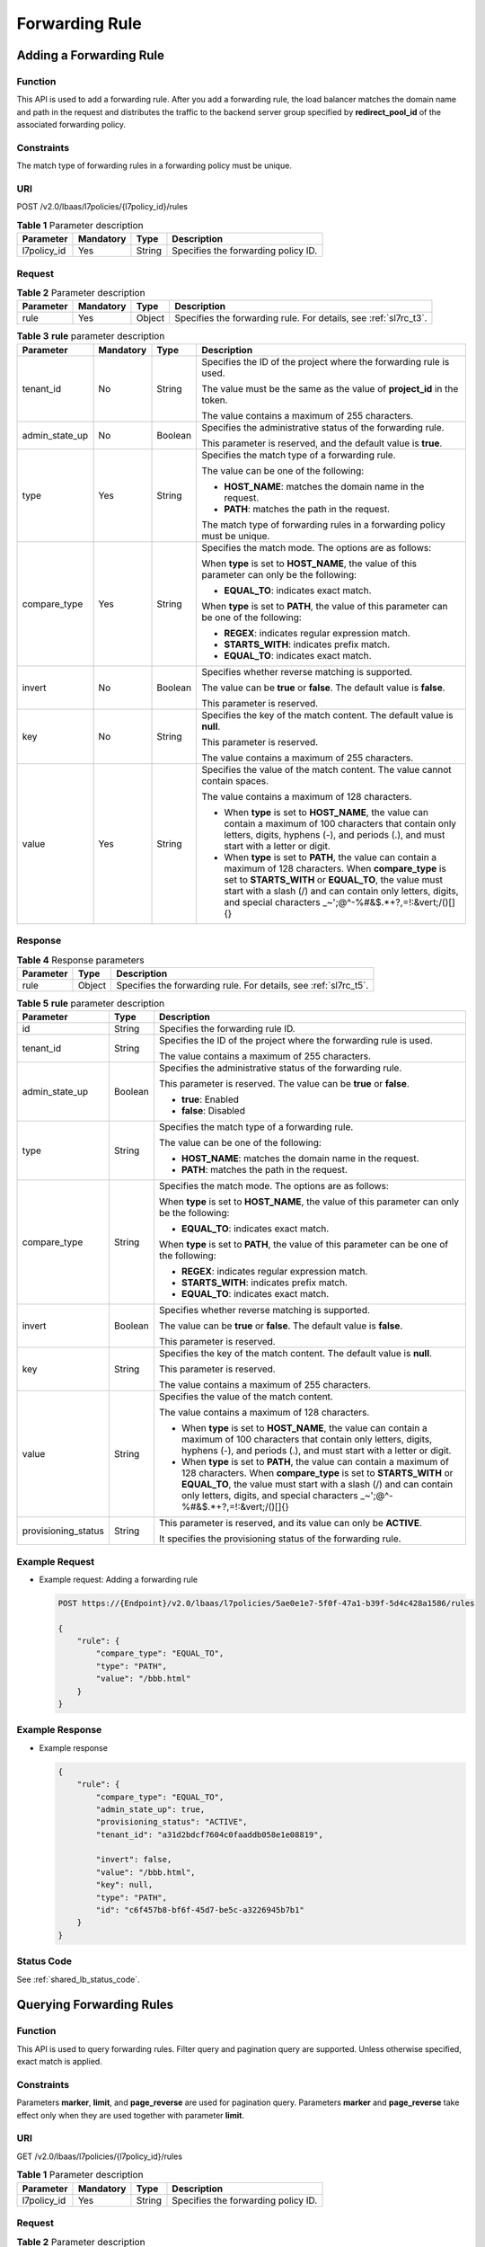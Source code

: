 ===============
Forwarding Rule
===============

Adding a Forwarding Rule
========================

Function
^^^^^^^^

This API is used to add a forwarding rule. After you add a forwarding rule, the
load balancer matches the domain name and path in the request and distributes
the traffic to the backend server group specified by **redirect_pool_id** of
the associated forwarding policy.

Constraints
^^^^^^^^^^^

The match type of forwarding rules in a forwarding policy must be unique.

URI
^^^

POST /v2.0/lbaas/l7policies/{l7policy_id}/rules

.. table:: **Table 1** Parameter description

   =========== ========= ====== ===================================
   Parameter   Mandatory Type   Description
   =========== ========= ====== ===================================
   l7policy_id Yes       String Specifies the forwarding policy ID.
   =========== ========= ====== ===================================

Request
^^^^^^^

.. table:: **Table 2** Parameter description

   +-----------+-----------+--------+-------------------------------------------------------------------+
   | Parameter | Mandatory | Type   | Description                                                       |
   +===========+===========+========+===================================================================+
   | rule      | Yes       | Object | Specifies the forwarding rule. For details, see :ref:`sl7rc_t3`.  |
   +-----------+-----------+--------+-------------------------------------------------------------------+

.. _sl7rc_t3:
.. table:: **Table 3** **rule** parameter description

   +----------------+-----------+---------+--------------------------------------+
   | Parameter      | Mandatory | Type    | Description                          |
   +================+===========+=========+======================================+
   | tenant_id      | No        | String  | Specifies the ID of the              |
   |                |           |         | project where the                    |
   |                |           |         | forwarding rule is used.             |
   |                |           |         |                                      |
   |                |           |         | The value must be the same           |
   |                |           |         | as the value of                      |
   |                |           |         | **project_id** in the                |
   |                |           |         | token.                               |
   |                |           |         |                                      |
   |                |           |         | The value contains a                 |
   |                |           |         | maximum of 255 characters.           |
   +----------------+-----------+---------+--------------------------------------+
   | admin_state_up | No        | Boolean | Specifies the                        |
   |                |           |         | administrative status of             |
   |                |           |         | the forwarding rule.                 |
   |                |           |         |                                      |
   |                |           |         | This parameter is reserved,          |
   |                |           |         | and the default value is             |
   |                |           |         | **true**.                            |
   +----------------+-----------+---------+--------------------------------------+
   | type           | Yes       | String  | Specifies the match type of          |
   |                |           |         | a forwarding rule.                   |
   |                |           |         |                                      |
   |                |           |         | The value can be one of the          |
   |                |           |         | following:                           |
   |                |           |         |                                      |
   |                |           |         | -  **HOST_NAME**: matches            |
   |                |           |         |    the domain name in the            |
   |                |           |         |    request.                          |
   |                |           |         | -  **PATH**: matches the             |
   |                |           |         |    path in the request.              |
   |                |           |         |                                      |
   |                |           |         | The match type of                    |
   |                |           |         | forwarding rules in a                |
   |                |           |         | forwarding policy must be            |
   |                |           |         | unique.                              |
   +----------------+-----------+---------+--------------------------------------+
   | compare_type   | Yes       | String  | Specifies the match mode.            |
   |                |           |         | The options are as follows:          |
   |                |           |         |                                      |
   |                |           |         | When **type** is set to              |
   |                |           |         | **HOST_NAME**, the value of          |
   |                |           |         | this parameter can only be           |
   |                |           |         | the following:                       |
   |                |           |         |                                      |
   |                |           |         | -  **EQUAL_TO**: indicates           |
   |                |           |         |    exact match.                      |
   |                |           |         |                                      |
   |                |           |         | When **type** is set to              |
   |                |           |         | **PATH**, the value of this          |
   |                |           |         | parameter can be one of the          |
   |                |           |         | following:                           |
   |                |           |         |                                      |
   |                |           |         | -  **REGEX**: indicates              |
   |                |           |         |    regular expression                |
   |                |           |         |    match.                            |
   |                |           |         | -  **STARTS_WITH**:                  |
   |                |           |         |    indicates prefix match.           |
   |                |           |         | -  **EQUAL_TO**: indicates           |
   |                |           |         |    exact match.                      |
   +----------------+-----------+---------+--------------------------------------+
   | invert         | No        | Boolean | Specifies whether reverse            |
   |                |           |         | matching is supported.               |
   |                |           |         |                                      |
   |                |           |         | The value can be **true**            |
   |                |           |         | or **false**. The default            |
   |                |           |         | value is **false**.                  |
   |                |           |         |                                      |
   |                |           |         | This parameter is reserved.          |
   +----------------+-----------+---------+--------------------------------------+
   | key            | No        | String  | Specifies the key of the             |
   |                |           |         | match content. The default           |
   |                |           |         | value is **null**.                   |
   |                |           |         |                                      |
   |                |           |         | This parameter is reserved.          |
   |                |           |         |                                      |
   |                |           |         | The value contains a                 |
   |                |           |         | maximum of 255 characters.           |
   +----------------+-----------+---------+--------------------------------------+
   | value          | Yes       | String  | Specifies the value of the           |
   |                |           |         | match content. The value             |
   |                |           |         | cannot contain spaces.               |
   |                |           |         |                                      |
   |                |           |         | The value contains a                 |
   |                |           |         | maximum of 128 characters.           |
   |                |           |         |                                      |
   |                |           |         | - When **type** is set to            |
   |                |           |         |   **HOST_NAME**, the value           |
   |                |           |         |   can contain a maximum of           |
   |                |           |         |   100 characters that                |
   |                |           |         |   contain only letters,              |
   |                |           |         |   digits, hyphens (-), and           |
   |                |           |         |   periods (.), and must              |
   |                |           |         |   start with a letter or             |
   |                |           |         |   digit.                             |
   |                |           |         | - When **type** is set to            |
   |                |           |         |   **PATH**, the value can            |
   |                |           |         |   contain a maximum of 128           |
   |                |           |         |   characters. When                   |
   |                |           |         |   **compare_type** is set            |
   |                |           |         |   to **STARTS_WITH** or              |
   |                |           |         |   **EQUAL_TO**, the value            |
   |                |           |         |   must start with a slash            |
   |                |           |         |   (/) and can contain only           |
   |                |           |         |   letters, digits, and               |
   |                |           |         |   special characters                 |
   |                |           |         |   \_~';@^-%#&$.*+?,=!:&vert;\/()[]{} |
   +----------------+-----------+---------+--------------------------------------+

Response
^^^^^^^^

.. table:: **Table 4** Response parameters

   +-----------+--------+--------------------------------------------------------------------+
   | Parameter | Type   | Description                                                        |
   +===========+========+====================================================================+
   | rule      | Object | Specifies the forwarding rule. For details, see :ref:`sl7rc_t5`.   |
   +-----------+--------+--------------------------------------------------------------------+

.. _sl7rc_t5:
.. table:: **Table 5** **rule** parameter description

   +---------------------+---------+---------------------------------------+
   | Parameter           | Type    | Description                           |
   +=====================+=========+=======================================+
   | id                  | String  | Specifies the forwarding rule ID.     |
   +---------------------+---------+---------------------------------------+
   | tenant_id           | String  | Specifies the ID of the project where |
   |                     |         | the forwarding rule is used.          |
   |                     |         |                                       |
   |                     |         | The value contains a maximum of 255   |
   |                     |         | characters.                           |
   +---------------------+---------+---------------------------------------+
   | admin_state_up      | Boolean | Specifies the administrative status   |
   |                     |         | of the forwarding rule.               |
   |                     |         |                                       |
   |                     |         | This parameter is reserved. The value |
   |                     |         | can be **true** or **false**.         |
   |                     |         |                                       |
   |                     |         | -  **true**: Enabled                  |
   |                     |         | -  **false**: Disabled                |
   +---------------------+---------+---------------------------------------+
   | type                | String  | Specifies the match type of a         |
   |                     |         | forwarding rule.                      |
   |                     |         |                                       |
   |                     |         | The value can be one of the           |
   |                     |         | following:                            |
   |                     |         |                                       |
   |                     |         | -  **HOST_NAME**: matches the domain  |
   |                     |         |    name in the request.               |
   |                     |         | -  **PATH**: matches the path in the  |
   |                     |         |    request.                           |
   +---------------------+---------+---------------------------------------+
   | compare_type        | String  | Specifies the match mode. The options |
   |                     |         | are as follows:                       |
   |                     |         |                                       |
   |                     |         | When **type** is set to               |
   |                     |         | **HOST_NAME**, the value of this      |
   |                     |         | parameter can only be the following:  |
   |                     |         |                                       |
   |                     |         | -  **EQUAL_TO**: indicates exact      |
   |                     |         |    match.                             |
   |                     |         |                                       |
   |                     |         | When **type** is set to **PATH**, the |
   |                     |         | value of this parameter can be one of |
   |                     |         | the following:                        |
   |                     |         |                                       |
   |                     |         | -  **REGEX**: indicates regular       |
   |                     |         |    expression match.                  |
   |                     |         | -  **STARTS_WITH**: indicates prefix  |
   |                     |         |    match.                             |
   |                     |         | -  **EQUAL_TO**: indicates exact      |
   |                     |         |    match.                             |
   +---------------------+---------+---------------------------------------+
   | invert              | Boolean | Specifies whether reverse matching is |
   |                     |         | supported.                            |
   |                     |         |                                       |
   |                     |         | The value can be **true** or          |
   |                     |         | **false**. The default value is       |
   |                     |         | **false**.                            |
   |                     |         |                                       |
   |                     |         | This parameter is reserved.           |
   +---------------------+---------+---------------------------------------+
   | key                 | String  | Specifies the key of the match        |
   |                     |         | content. The default value is         |
   |                     |         | **null**.                             |
   |                     |         |                                       |
   |                     |         | This parameter is reserved.           |
   |                     |         |                                       |
   |                     |         | The value contains a maximum of 255   |
   |                     |         | characters.                           |
   +---------------------+---------+---------------------------------------+
   | value               | String  | Specifies the value of the match      |
   |                     |         | content.                              |
   |                     |         |                                       |
   |                     |         | The value contains a maximum of 128   |
   |                     |         | characters.                           |
   |                     |         |                                       |
   |                     |         | -  When **type** is set to            |
   |                     |         |    **HOST_NAME**, the value can       |
   |                     |         |    contain a maximum of 100           |
   |                     |         |    characters that contain only       |
   |                     |         |    letters, digits, hyphens (-), and  |
   |                     |         |    periods (.), and must start with a |
   |                     |         |    letter or digit.                   |
   |                     |         | -  When **type** is set to **PATH**,  |
   |                     |         |    the value can contain a maximum of |
   |                     |         |    128 characters. When               |
   |                     |         |    **compare_type** is set to         |
   |                     |         |    **STARTS_WITH** or **EQUAL_TO**,   |
   |                     |         |    the value must start with a slash  |
   |                     |         |    (/) and can contain only letters,  |
   |                     |         |    digits, and special characters     |
   |                     |         |    \_~';@^-%#&$.*+?,=!:&vert;\/()[]{} |
   +---------------------+---------+---------------------------------------+
   | provisioning_status | String  | This parameter is reserved, and its   |
   |                     |         | value can only be **ACTIVE**.         |
   |                     |         |                                       |
   |                     |         | It specifies the provisioning status  |
   |                     |         | of the forwarding rule.               |
   +---------------------+---------+---------------------------------------+

Example Request
^^^^^^^^^^^^^^^

-  Example request: Adding a forwarding rule

   .. code::

      POST https://{Endpoint}/v2.0/lbaas/l7policies/5ae0e1e7-5f0f-47a1-b39f-5d4c428a1586/rules

      {
          "rule": {
              "compare_type": "EQUAL_TO",
              "type": "PATH",
              "value": "/bbb.html"
          }
      }

Example Response
^^^^^^^^^^^^^^^^

-  Example response

   .. code::

      {
          "rule": {
              "compare_type": "EQUAL_TO",
              "admin_state_up": true,
              "provisioning_status": "ACTIVE",
              "tenant_id": "a31d2bdcf7604c0faaddb058e1e08819",

              "invert": false,
              "value": "/bbb.html",
              "key": null,
              "type": "PATH",
              "id": "c6f457b8-bf6f-45d7-be5c-a3226945b7b1"
          }
      }

Status Code
^^^^^^^^^^^

See :ref:`shared_lb_status_code`.

Querying Forwarding Rules
=========================

Function
^^^^^^^^

This API is used to query forwarding rules. Filter query and pagination query
are supported. Unless otherwise specified, exact match is applied.

Constraints
^^^^^^^^^^^

Parameters **marker**, **limit**, and **page_reverse** are used for pagination
query. Parameters **marker** and **page_reverse** take effect only when they
are used together with parameter **limit**.

URI
^^^

GET /v2.0/lbaas/l7policies/{l7policy_id}/rules

.. table:: **Table 1** Parameter description

   =========== ========= ====== ===================================
   Parameter   Mandatory Type   Description
   =========== ========= ====== ===================================
   l7policy_id Yes       String Specifies the forwarding policy ID.
   =========== ========= ====== ===================================

Request
^^^^^^^

.. table:: **Table 2** Parameter description

   +---------------------+-----------+---------+--------------------------------------+
   | Parameter           | Mandatory | Type    | Description                          |
   +=====================+===========+=========+======================================+
   | marker              | No        | String  | Specifies the ID of the              |
   |                     |           |         | forwarding rule from which           |
   |                     |           |         | pagination query starts,             |
   |                     |           |         | that is, the ID of the last          |
   |                     |           |         | forwarding rule on the               |
   |                     |           |         | previous page.                       |
   |                     |           |         |                                      |
   |                     |           |         | This parameter must be used          |
   |                     |           |         | together with **limit**.             |
   +---------------------+-----------+---------+--------------------------------------+
   | limit               | No        | Integer | Specifies the number of              |
   |                     |           |         | forwarding rules on each             |
   |                     |           |         | page. If this parameter is           |
   |                     |           |         | not set, all forwarding              |
   |                     |           |         | rules are queried by                 |
   |                     |           |         | default.                             |
   +---------------------+-----------+---------+--------------------------------------+
   | page_reverse        | No        | Boolean | Specifies the page                   |
   |                     |           |         | direction. The value can be          |
   |                     |           |         | **true** or **false**, and           |
   |                     |           |         | the default value is                 |
   |                     |           |         | **false**. The last page in          |
   |                     |           |         | the list requested with              |
   |                     |           |         | **page_reverse** set to              |
   |                     |           |         | **false** will not contain           |
   |                     |           |         | the "next" link, and the             |
   |                     |           |         | last page in the list                |
   |                     |           |         | requested with                       |
   |                     |           |         | **page_reverse** set to              |
   |                     |           |         | **true** will not contain            |
   |                     |           |         | the "previous" link.                 |
   |                     |           |         |                                      |
   |                     |           |         | This parameter must be used          |
   |                     |           |         | together with **limit**.             |
   +---------------------+-----------+---------+--------------------------------------+
   | id                  | No        | String  | Specifies the forwarding             |
   |                     |           |         | rule ID.                             |
   +---------------------+-----------+---------+--------------------------------------+
   | tenant_id           | No        | String  | Specifies the ID of the              |
   |                     |           |         | project where the                    |
   |                     |           |         | forwarding rule is used.             |
   |                     |           |         |                                      |
   |                     |           |         | The value contains a                 |
   |                     |           |         | maximum of 255 characters.           |
   +---------------------+-----------+---------+--------------------------------------+
   | admin_state_up      | No        | Boolean | Specifies the                        |
   |                     |           |         | administrative status of             |
   |                     |           |         | the forwarding rule.                 |
   |                     |           |         |                                      |
   |                     |           |         | This parameter is reserved,          |
   |                     |           |         | and the default value is             |
   |                     |           |         | **true**.                            |
   +---------------------+-----------+---------+--------------------------------------+
   | type                | No        | String  | Specifies the match type of          |
   |                     |           |         | a forwarding rule.                   |
   |                     |           |         |                                      |
   |                     |           |         | The value can be one of the          |
   |                     |           |         | following:                           |
   |                     |           |         |                                      |
   |                     |           |         | -  **HOST_NAME**: matches            |
   |                     |           |         |    the domain name in the            |
   |                     |           |         |    request.                          |
   |                     |           |         | -  **PATH**: matches the             |
   |                     |           |         |    path in the request.              |
   |                     |           |         |                                      |
   |                     |           |         | The match type of                    |
   |                     |           |         | forwarding rules in a                |
   |                     |           |         | forwarding policy must be            |
   |                     |           |         | unique.                              |
   +---------------------+-----------+---------+--------------------------------------+
   | compare_type        | No        | String  | Specifies the match mode.            |
   |                     |           |         | The options are as follows:          |
   |                     |           |         |                                      |
   |                     |           |         | When **type** is set to              |
   |                     |           |         | **HOST_NAME**, the value of          |
   |                     |           |         | this parameter can only be           |
   |                     |           |         | the following:                       |
   |                     |           |         |                                      |
   |                     |           |         | -  **EQUAL_TO**: indicates           |
   |                     |           |         |    exact match.                      |
   |                     |           |         |                                      |
   |                     |           |         | When **type** is set to              |
   |                     |           |         | **PATH**, the value of this          |
   |                     |           |         | parameter can be one of the          |
   |                     |           |         | following:                           |
   |                     |           |         |                                      |
   |                     |           |         | -  **REGEX**: indicates              |
   |                     |           |         |    regular expression                |
   |                     |           |         |    match.                            |
   |                     |           |         | -  **STARTS_WITH**:                  |
   |                     |           |         |    indicates prefix match.           |
   |                     |           |         | -  **EQUAL_TO**: indicates           |
   |                     |           |         |    exact match.                      |
   +---------------------+-----------+---------+--------------------------------------+
   | invert              | No        | Boolean | Specifies whether reverse            |
   |                     |           |         | matching is supported.               |
   |                     |           |         |                                      |
   |                     |           |         | The value can be **true**            |
   |                     |           |         | or **false**. The default            |
   |                     |           |         | value is **false**.                  |
   |                     |           |         |                                      |
   |                     |           |         | This parameter is reserved.          |
   +---------------------+-----------+---------+--------------------------------------+
   | key                 | No        | String  | Specifies the key of the             |
   |                     |           |         | match content. The default           |
   |                     |           |         | value is **null**.                   |
   |                     |           |         |                                      |
   |                     |           |         | This parameter is reserved.          |
   |                     |           |         |                                      |
   |                     |           |         | The value contains a                 |
   |                     |           |         | maximum of 255 characters.           |
   +---------------------+-----------+---------+--------------------------------------+
   | value               | No        | String  | Specifies the value of the           |
   |                     |           |         | match content.                       |
   |                     |           |         |                                      |
   |                     |           |         | The value contains a                 |
   |                     |           |         | maximum of 128 characters.           |
   |                     |           |         |                                      |
   |                     |           |         | - When **type** is set to            |
   |                     |           |         |   **HOST_NAME**, the value           |
   |                     |           |         |   can contain a maximum of           |
   |                     |           |         |   100 characters that                |
   |                     |           |         |   contain only letters,              |
   |                     |           |         |   digits, hyphens (-), and           |
   |                     |           |         |   periods (.), and must              |
   |                     |           |         |   start with a letter or             |
   |                     |           |         |   digit.                             |
   |                     |           |         | - When **type** is set to            |
   |                     |           |         |   **PATH**, the value can            |
   |                     |           |         |   contain a maximum of 128           |
   |                     |           |         |   characters. When                   |
   |                     |           |         |   **compare_type** is set            |
   |                     |           |         |   to **STARTS_WITH** or              |
   |                     |           |         |   **EQUAL_TO**, the value            |
   |                     |           |         |   must start with a slash            |
   |                     |           |         |   (/) and can contain only           |
   |                     |           |         |   letters, digits, and               |
   |                     |           |         |   special characters                 |
   |                     |           |         |   \_~';@^-%#&$.*+?,=!:&vert;\/()[]{} |
   +---------------------+-----------+---------+--------------------------------------+
   | provisioning_status | No        | String  | This parameter is reserved,          |
   |                     |           |         | and its value can only be            |
   |                     |           |         | **ACTIVE**.                          |
   |                     |           |         |                                      |
   |                     |           |         | It specifies the                     |
   |                     |           |         | provisioning status of the           |
   |                     |           |         | forwarding rule.                     |
   +---------------------+-----------+---------+--------------------------------------+

Response
^^^^^^^^

.. table:: **Table 3** Response parameters

   +-------------+-------+---------------------------------------+
   | Parameter   | Type  | Description                           |
   +=============+=======+=======================================+
   | rules       | Array | Lists the forwarding rules. For       |
   |             |       | details, see :ref:`sl7rl_t4`.         |
   +-------------+-------+---------------------------------------+
   | rules_links | Array | Provides links to the previous or     |
   |             |       | next page during pagination query,    |
   |             |       | respectively.                         |
   |             |       |                                       |
   |             |       | This parameter exists only in the     |
   |             |       | response body of pagination query.    |
   |             |       |                                       |
   |             |       | For details, see :ref:`sl7rl_t5`.     |
   +-------------+-------+---------------------------------------+

.. _sl7rl_t4:
.. table:: **Table 4** **rules** parameter description

   +---------------------+---------+---------------------------------------+
   | Parameter           | Type    | Description                           |
   +=====================+=========+=======================================+
   | id                  | String  | Specifies the forwarding rule ID.     |
   +---------------------+---------+---------------------------------------+
   | tenant_id           | String  | Specifies the ID of the project where |
   |                     |         | the forwarding rule is used.          |
   |                     |         |                                       |
   |                     |         | The value contains a maximum of 255   |
   |                     |         | characters.                           |
   +---------------------+---------+---------------------------------------+
   | admin_state_up      | Boolean | Specifies the administrative status   |
   |                     |         | of the forwarding rule.               |
   |                     |         |                                       |
   |                     |         | This parameter is reserved. The value |
   |                     |         | can be **true** or **false**.         |
   |                     |         |                                       |
   |                     |         | -  **true**: Enabled                  |
   |                     |         | -  **false**: Disabled                |
   +---------------------+---------+---------------------------------------+
   | type                | String  | Specifies the match type of a         |
   |                     |         | forwarding rule.                      |
   |                     |         |                                       |
   |                     |         | The value can be one of the           |
   |                     |         | following:                            |
   |                     |         |                                       |
   |                     |         | -  **HOST_NAME**: matches the domain  |
   |                     |         |    name in the request.               |
   |                     |         | -  **PATH**: matches the path in the  |
   |                     |         |    request.                           |
   +---------------------+---------+---------------------------------------+
   | compare_type        | String  | Specifies the match mode. The options |
   |                     |         | are as follows:                       |
   |                     |         |                                       |
   |                     |         | When **type** is set to               |
   |                     |         | **HOST_NAME**, the value of this      |
   |                     |         | parameter can only be the following:  |
   |                     |         |                                       |
   |                     |         | -  **EQUAL_TO**: indicates exact      |
   |                     |         |    match.                             |
   |                     |         |                                       |
   |                     |         | When **type** is set to **PATH**, the |
   |                     |         | value of this parameter can be one of |
   |                     |         | the following:                        |
   |                     |         |                                       |
   |                     |         | -  **REGEX**: indicates regular       |
   |                     |         |    expression match.                  |
   |                     |         | -  **STARTS_WITH**: indicates prefix  |
   |                     |         |    match.                             |
   |                     |         | -  **EQUAL_TO**: indicates exact      |
   |                     |         |    match.                             |
   +---------------------+---------+---------------------------------------+
   | invert              | Boolean | Specifies whether reverse matching is |
   |                     |         | supported.                            |
   |                     |         |                                       |
   |                     |         | The value can be **true** or          |
   |                     |         | **false**. The default value is       |
   |                     |         | **false**.                            |
   |                     |         |                                       |
   |                     |         | This parameter is reserved.           |
   +---------------------+---------+---------------------------------------+
   | key                 | String  | Specifies the key of the match        |
   |                     |         | content. The default value is         |
   |                     |         | **null**.                             |
   |                     |         |                                       |
   |                     |         | This parameter is reserved.           |
   |                     |         |                                       |
   |                     |         | The value contains a maximum of 255   |
   |                     |         | characters.                           |
   +---------------------+---------+---------------------------------------+
   | value               | String  | Specifies the value of the match      |
   |                     |         | content.                              |
   |                     |         |                                       |
   |                     |         | The value contains a maximum of 128   |
   |                     |         | characters.                           |
   |                     |         |                                       |
   |                     |         | - When **type** is set to             |
   |                     |         |   **HOST_NAME**, the value can        |
   |                     |         |   contain a maximum of 100            |
   |                     |         |   characters that contain only        |
   |                     |         |   letters, digits, hyphens (-), and   |
   |                     |         |   periods (.), and must start with a  |
   |                     |         |   letter or digit.                    |
   |                     |         | - When **type** is set to **PATH**,   |
   |                     |         |   the value can contain a maximum of  |
   |                     |         |   128 characters. When                |
   |                     |         |   **compare_type** is set to          |
   |                     |         |   **STARTS_WITH** or **EQUAL_TO**,    |
   |                     |         |   the value must start with a slash   |
   |                     |         |   (/) and can contain only letters,   |
   |                     |         |   digits, and special characters      |
   |                     |         |   \_~';@^-%#&$.*+?,=!:&vert;\/()[]{}  |
   +---------------------+---------+---------------------------------------+
   | provisioning_status | String  | This parameter is reserved, and its   |
   |                     |         | value can only be **ACTIVE**.         |
   |                     |         |                                       |
   |                     |         | It specifies the provisioning status  |
   |                     |         | of the forwarding rule.               |
   +---------------------+---------+---------------------------------------+

.. _sl7rl_t5:
.. table:: **Table 5** **rules_links** parameter description

   +-----------+--------+---------------------------------------+
   | Parameter | Type   | Description                           |
   +===========+========+=======================================+
   | href      | String | Provides links to the previous or     |
   |           |        | next page during pagination query,    |
   |           |        | respectively.                         |
   +-----------+--------+---------------------------------------+
   | rel       | String | Specifies the prompt of the previous  |
   |           |        | or next page.                         |
   |           |        |                                       |
   |           |        | The value can be **next** or          |
   |           |        | **previous**. The value **next**      |
   |           |        | indicates the href containing the URL |
   |           |        | of the next page, and **previous**    |
   |           |        | indicates the href containing the URL |
   |           |        | of the previous page.                 |
   +-----------+--------+---------------------------------------+

Example Request
^^^^^^^^^^^^^^^

-  Example request: Querying all forwarding rules of a specific forwarding
   policy

   .. code::

      GET https://{Endpoint}/v2.0/lbaas/l7policies/5ae0e1e7-5f0f-47a1-b39f-5d4c428a1586/rules

Example Response
^^^^^^^^^^^^^^^^

-  Example response

   .. code::

      {
          "rules": [
              {
                  "compare_type": "EQUAL_TO",
                  "provisioning_status": "ACTIVE",
                  "admin_state_up": true,
                  "tenant_id": "a31d2bdcf7604c0faaddb058e1e08819",

                  "invert": false,
                  "value": "www.test.com",
                  "key": null,
                  "type": "HOST_NAME",
                  "id": "67d8a8fa-b0dd-4bd4-a85b-671db19b2ef3"
              },
              {
                  "compare_type": "EQUAL_TO",
                  "provisioning_status": "ACTIVE",
                  "admin_state_up": true,
                  "tenant_id": "a31d2bdcf7604c0faaddb058e1e08819",

                  "invert": false,
                  "value": "/aaa.html",
                  "key": null,
                  "type": "PATH",
                  "id": "f02b3bca-69d2-4335-a3fa-a8054e996213"
              }
          ]
          "rules_links": [
              {
              "href": "https://{Endpoint}/v2.0/lbaas/l7policies/061f461c-c7cf-47ab-9583-09be5076cd09/rules?marker=167c1a31-bc12-4c3d-9ad1-c9bf450df4ce&page_reverse=True",
              "rel": "previous"
              }
          ]
      }

Status Code
^^^^^^^^^^^

See :ref:`shared_lb_status_code`.

Querying Details of a Forwarding Rule
=====================================

Function
^^^^^^^^

This API is used to query details about a forwarding rule using its ID.

URI
^^^

GET /v2.0/lbaas/l7policies/{l7policy_id}/rules/{l7rule_id}

.. table:: **Table 1** Parameter description

   =========== ========= ====== ===================================
   Parameter   Mandatory Type   Description
   =========== ========= ====== ===================================
   l7policy_id Yes       String Specifies the forwarding policy ID.
   l7rule_id   Yes       String Specifies the forwarding rule ID.
   =========== ========= ====== ===================================

Request
^^^^^^^

None

Response
^^^^^^^^

.. table:: **Table 2** Response parameters

   +-----------+--------+-------------------------------------------------------------------+
   | Parameter | Type   | Description                                                       |
   +===========+========+===================================================================+
   | rule      | Object | Specifies the forwarding rule. For details, see :ref:`sl7rs_t3`.  |
   +-----------+--------+-------------------------------------------------------------------+

.. _sl7rs_t3:
.. table:: **Table 3** **rule** parameter description

   +---------------------+---------+---------------------------------------+
   | Parameter           | Type    | Description                           |
   +=====================+=========+=======================================+
   | id                  | String  | Specifies the forwarding rule ID.     |
   +---------------------+---------+---------------------------------------+
   | tenant_id           | String  | Specifies the ID of the project where |
   |                     |         | the forwarding rule is used.          |
   |                     |         |                                       |
   |                     |         | The value contains a maximum of 255   |
   |                     |         | characters.                           |
   +---------------------+---------+---------------------------------------+
   | admin_state_up      | Boolean | Specifies the administrative status   |
   |                     |         | of the forwarding rule.               |
   |                     |         |                                       |
   |                     |         | This parameter is reserved. The value |
   |                     |         | can be **true** or **false**.         |
   |                     |         |                                       |
   |                     |         | -  **true**: Enabled                  |
   |                     |         | -  **false**: Disabled                |
   +---------------------+---------+---------------------------------------+
   | type                | String  | Specifies the match type of a         |
   |                     |         | forwarding rule.                      |
   |                     |         |                                       |
   |                     |         | The value can be one of the           |
   |                     |         | following:                            |
   |                     |         |                                       |
   |                     |         | -  **HOST_NAME**: matches the domain  |
   |                     |         |    name in the request.               |
   |                     |         | -  **PATH**: matches the path in the  |
   |                     |         |    request.                           |
   +---------------------+---------+---------------------------------------+
   | compare_type        | String  | Specifies the match mode. The options |
   |                     |         | are as follows:                       |
   |                     |         |                                       |
   |                     |         | When **type** is set to               |
   |                     |         | **HOST_NAME**, the value of this      |
   |                     |         | parameter can only be the following:  |
   |                     |         |                                       |
   |                     |         | -  **EQUAL_TO**: indicates exact      |
   |                     |         |    match.                             |
   |                     |         |                                       |
   |                     |         | When **type** is set to **PATH**, the |
   |                     |         | value of this parameter can be one of |
   |                     |         | the following:                        |
   |                     |         |                                       |
   |                     |         | -  **REGEX**: indicates regular       |
   |                     |         |    expression match.                  |
   |                     |         | -  **STARTS_WITH**: indicates prefix  |
   |                     |         |    match.                             |
   |                     |         | -  **EQUAL_TO**: indicates exact      |
   |                     |         |    match.                             |
   +---------------------+---------+---------------------------------------+
   | invert              | Boolean | Specifies whether reverse matching is |
   |                     |         | supported.                            |
   |                     |         |                                       |
   |                     |         | The value can be **true** or          |
   |                     |         | **false**. The default value is       |
   |                     |         | **false**.                            |
   |                     |         |                                       |
   |                     |         | This parameter is reserved.           |
   +---------------------+---------+---------------------------------------+
   | key                 | String  | Specifies the key of the match        |
   |                     |         | content. The default value is         |
   |                     |         | **null**.                             |
   |                     |         |                                       |
   |                     |         | This parameter is reserved.           |
   |                     |         |                                       |
   |                     |         | The value contains a maximum of 255   |
   |                     |         | characters.                           |
   +---------------------+---------+---------------------------------------+
   | value               | String  | Specifies the value of the match      |
   |                     |         | content.                              |
   |                     |         |                                       |
   |                     |         | The value contains a maximum of 128   |
   |                     |         | characters.                           |
   |                     |         |                                       |
   |                     |         | - When **type** is set to             |
   |                     |         |   **HOST_NAME**, the value can        |
   |                     |         |   contain a maximum of 100            |
   |                     |         |   characters that contain only        |
   |                     |         |   letters, digits, hyphens (-), and   |
   |                     |         |   periods (.), and must start with a  |
   |                     |         |   letter or digit.                    |
   |                     |         | - When **type** is set to **PATH**,   |
   |                     |         |   the value can contain a maximum of  |
   |                     |         |   128 characters. When                |
   |                     |         |   **compare_type** is set to          |
   |                     |         |   **STARTS_WITH** or **EQUAL_TO**,    |
   |                     |         |   the value must start with a slash   |
   |                     |         |   (/) and can contain only letters,   |
   |                     |         |   digits, and special characters      |
   |                     |         |   \_~';@^-%#&$.*+?,=!:&vert;\/()[]{}  |
   +---------------------+---------+---------------------------------------+
   | provisioning_status | String  | This parameter is reserved, and its   |
   |                     |         | value can only be **ACTIVE**.         |
   |                     |         |                                       |
   |                     |         | It specifies the provisioning status  |
   |                     |         | of the forwarding rule.               |
   +---------------------+---------+---------------------------------------+

Example Request
^^^^^^^^^^^^^^^

-  Example request: Querying details of a forwarding rule

   .. code::

      GET https://{Endpoint}/v2.0/lbaas/l7policies/5ae0e1e7-5f0f-47a1-b39f-5d4c428a1586/rules/67d8a8fa-b0dd-4bd4-a85b-671db19b2ef3

Example Response
^^^^^^^^^^^^^^^^

-  Example response

   .. code::

      {
          "rule": {
              "compare_type": "EQUAL_TO",
              "provisioning_status": "ACTIVE",
              "admin_state_up": true,
              "tenant_id": "a31d2bdcf7604c0faaddb058e1e08819",

              "invert": false,
              "value": "/index.html",
              "key": null,
              "type": "PATH",
              "id": "67d8a8fa-b0dd-4bd4-a85b-671db19b2ef3"
          }
      }

Status Code
^^^^^^^^^^^

See :ref:`shared_lb_status_code`.

Updating a Forwarding Rule
==========================

Function
^^^^^^^^

This API is used to update a forwarding rule. You can change the mode that how
traffic is distributed by updating the forwarding rule.

URI
^^^

PUT /v2.0/lbaas/l7policies/{l7policy_id}/rules/{l7rule_id}

.. table:: **Table 1** Parameter description

   =========== ========= ====== ===================================
   Parameter   Mandatory Type   Description
   =========== ========= ====== ===================================
   l7policy_id Yes       String Specifies the forwarding policy ID.
   l7rule_id   Yes       String Specifies the forwarding rule ID.
   =========== ========= ====== ===================================

Request
^^^^^^^

.. table:: **Table 2** Parameter description

   +-----------+-----------+--------+------------------------------------------------------------------+
   | Parameter | Mandatory | Type   | Description                                                      |
   +===========+===========+========+==================================================================+
   | rule      | Yes       | Object | Specifies the forwarding rule. For details, see :ref:`sl7ru_t3`. |
   +-----------+-----------+--------+------------------------------------------------------------------+

.. _sl7ru_t3:
.. table:: **Table 3** **rule** parameter description

   +----------------+-----------+---------+--------------------------------------+
   | Parameter      | Mandatory | Type    | Description                          |
   +================+===========+=========+======================================+
   | compare_type   | No        | String  | Specifies the match mode.            |
   |                |           |         | The options are as follows:          |
   |                |           |         |                                      |
   |                |           |         | When **type** is set to              |
   |                |           |         | **HOST_NAME**, the value of          |
   |                |           |         | this parameter can only be           |
   |                |           |         | the following:                       |
   |                |           |         |                                      |
   |                |           |         | -  **EQUAL_TO**: indicates           |
   |                |           |         |    exact match.                      |
   |                |           |         |                                      |
   |                |           |         | When **type** is set to              |
   |                |           |         | **PATH**, the value of this          |
   |                |           |         | parameter can be one of the          |
   |                |           |         | following:                           |
   |                |           |         |                                      |
   |                |           |         | -  **REGEX**: indicates              |
   |                |           |         |    regular expression                |
   |                |           |         |    match.                            |
   |                |           |         | -  **STARTS_WITH**:                  |
   |                |           |         |    indicates prefix match.           |
   |                |           |         | -  **EQUAL_TO**: indicates           |
   |                |           |         |    exact match.                      |
   +----------------+-----------+---------+--------------------------------------+
   | admin_state_up | No        | Boolean | Specifies the                        |
   |                |           |         | administrative status of             |
   |                |           |         | the forwarding rule.                 |
   |                |           |         |                                      |
   |                |           |         | This parameter is reserved,          |
   |                |           |         | and the default value is             |
   |                |           |         | **true**.                            |
   +----------------+-----------+---------+--------------------------------------+
   | invert         | No        | Boolean | Specifies whether reverse            |
   |                |           |         | matching is supported.               |
   |                |           |         |                                      |
   |                |           |         | The value can be **true**            |
   |                |           |         | or **false**. The default            |
   |                |           |         | value is **false**.                  |
   |                |           |         |                                      |
   |                |           |         | This parameter is reserved.          |
   +----------------+-----------+---------+--------------------------------------+
   | key            | No        | String  | Specifies the key of the             |
   |                |           |         | match content. The default           |
   |                |           |         | value is **null**.                   |
   |                |           |         |                                      |
   |                |           |         | This parameter is reserved.          |
   |                |           |         |                                      |
   |                |           |         | The value contains a                 |
   |                |           |         | maximum of 255 characters.           |
   +----------------+-----------+---------+--------------------------------------+
   | value          | No        | String  | Specifies the value of the           |
   |                |           |         | match content. The value             |
   |                |           |         | cannot contain spaces.               |
   |                |           |         |                                      |
   |                |           |         | The value contains a                 |
   |                |           |         | maximum of 128 characters.           |
   |                |           |         |                                      |
   |                |           |         | - When **type** is set to            |
   |                |           |         |   **HOST_NAME**, the value           |
   |                |           |         |   can contain a maximum of           |
   |                |           |         |   100 characters that                |
   |                |           |         |   contain only letters,              |
   |                |           |         |   digits, hyphens (-), and           |
   |                |           |         |   periods (.), and must              |
   |                |           |         |   start with a letter or             |
   |                |           |         |   digit.                             |
   |                |           |         | - When **type** is set to            |
   |                |           |         |   **PATH**, the value can            |
   |                |           |         |   contain a maximum of 128           |
   |                |           |         |   characters. When                   |
   |                |           |         |   **compare_type** is set            |
   |                |           |         |   to **STARTS_WITH** or              |
   |                |           |         |   **EQUAL_TO**, the value            |
   |                |           |         |   must start with a slash            |
   |                |           |         |   (/) and can contain only           |
   |                |           |         |   letters, digits, and               |
   |                |           |         |   special characters                 |
   |                |           |         |   \_~';@^-%#&$.*+?,=!:&vert;\/()[]{} |
   +----------------+-----------+---------+--------------------------------------+

Response
^^^^^^^^

.. table:: **Table 4** Response parameters

   +-----------+--------+------------------------------------------------------------------+
   | Parameter | Type   | Description                                                      |
   +===========+========+==================================================================+
   | rule      | Object | Specifies the forwarding rule. For details, see :ref:`sl7ru_t5`. |
   +-----------+--------+------------------------------------------------------------------+

.. _sl7ru_t5:
.. table:: **Table 5** **rule** parameter description

   +---------------------+---------+---------------------------------------+
   | Parameter           | Type    | Description                           |
   +=====================+=========+=======================================+
   | id                  | String  | Specifies the forwarding rule ID.     |
   +---------------------+---------+---------------------------------------+
   | tenant_id           | String  | Specifies the ID of the project where |
   |                     |         | the forwarding rule is used.          |
   |                     |         |                                       |
   |                     |         | The value contains a maximum of 255   |
   |                     |         | characters.                           |
   +---------------------+---------+---------------------------------------+
   | admin_state_up      | Boolean | Specifies the administrative status   |
   |                     |         | of the forwarding rule.               |
   |                     |         |                                       |
   |                     |         | This parameter is reserved. The value |
   |                     |         | can be **true** or **false**.         |
   |                     |         |                                       |
   |                     |         | -  **true**: Enabled                  |
   |                     |         | -  **false**: Disabled                |
   +---------------------+---------+---------------------------------------+
   | type                | String  | Specifies the match type of a         |
   |                     |         | forwarding rule.                      |
   |                     |         |                                       |
   |                     |         | The value can be one of the           |
   |                     |         | following:                            |
   |                     |         |                                       |
   |                     |         | -  **HOST_NAME**: matches the domain  |
   |                     |         |    name in the request.               |
   |                     |         | -  **PATH**: matches the path in the  |
   |                     |         |    request.                           |
   +---------------------+---------+---------------------------------------+
   | compare_type        | String  | Specifies the match mode. The options |
   |                     |         | are as follows:                       |
   |                     |         |                                       |
   |                     |         | When **type** is set to               |
   |                     |         | **HOST_NAME**, the value of this      |
   |                     |         | parameter can only be the following:  |
   |                     |         |                                       |
   |                     |         | -  **EQUAL_TO**: indicates exact      |
   |                     |         |    match.                             |
   |                     |         |                                       |
   |                     |         | When **type** is set to **PATH**, the |
   |                     |         | value of this parameter can be one of |
   |                     |         | the following:                        |
   |                     |         |                                       |
   |                     |         | -  **REGEX**: indicates regular       |
   |                     |         |    expression match.                  |
   |                     |         | -  **STARTS_WITH**: indicates prefix  |
   |                     |         |    match.                             |
   |                     |         | -  **EQUAL_TO**: indicates exact      |
   |                     |         |    match.                             |
   +---------------------+---------+---------------------------------------+
   | invert              | Boolean | Specifies whether reverse matching is |
   |                     |         | supported.                            |
   |                     |         |                                       |
   |                     |         | The value can be **true** or          |
   |                     |         | **false**. The default value is       |
   |                     |         | **false**.                            |
   |                     |         |                                       |
   |                     |         | This parameter is reserved.           |
   +---------------------+---------+---------------------------------------+
   | key                 | String  | Specifies the key of the match        |
   |                     |         | content. The default value is         |
   |                     |         | **null**.                             |
   |                     |         |                                       |
   |                     |         | This parameter is reserved.           |
   |                     |         |                                       |
   |                     |         | The value contains a maximum of 255   |
   |                     |         | characters.                           |
   +---------------------+---------+---------------------------------------+
   | value               | String  | Specifies the value of the match      |
   |                     |         | content.                              |
   |                     |         |                                       |
   |                     |         | The value contains a maximum of 128   |
   |                     |         | characters.                           |
   |                     |         |                                       |
   |                     |         | - When **type** is set to             |
   |                     |         |   **HOST_NAME**, the value can        |
   |                     |         |   contain a maximum of 100            |
   |                     |         |   characters that contain only        |
   |                     |         |   letters, digits, hyphens (-), and   |
   |                     |         |   periods (.), and must start with a  |
   |                     |         |   letter or digit.                    |
   |                     |         | - When **type** is set to **PATH**,   |
   |                     |         |   the value can contain a maximum of  |
   |                     |         |   128 characters. When                |
   |                     |         |   **compare_type** is set to          |
   |                     |         |   **STARTS_WITH** or **EQUAL_TO**,    |
   |                     |         |   the value must start with a slash   |
   |                     |         |   (/) and can contain only letters,   |
   |                     |         |   digits, and special characters      |
   |                     |         |   \_~';@^-%#&$.*+?,=!:&vert;\/()[]{}  |
   +---------------------+---------+---------------------------------------+
   | provisioning_status | String  | This parameter is reserved, and its   |
   |                     |         | value can only be **ACTIVE**.         |
   |                     |         |                                       |
   |                     |         | It specifies the provisioning status  |
   |                     |         | of the forwarding rule.               |
   +---------------------+---------+---------------------------------------+

Example Request
^^^^^^^^^^^^^^^

-  Example request: Updating a forwarding rule

   .. code::

      PUT https://{Endpoint}/v2.0/lbaas/l7policies/5ae0e1e7-5f0f-47a1-b39f-5d4c428a1586/rules/c6f457b8-bf6f-45d7-be5c-a3226945b7b1

      {
          "rule": {
              "compare_type": "STARTS_WITH",
              "value": "/ccc.html"
          }
      }

Example Response
^^^^^^^^^^^^^^^^

-  Example response

   .. code::

      {
          "rule": {
              "compare_type": "STARTS_WITH",
              "provisioning_status": "ACTIVE",
              "admin_state_up": true,
              "tenant_id": "a31d2bdcf7604c0faaddb058e1e08819",

              "invert": false,
              "value": "/ccc.html",
              "key": null,
              "type": "PATH",
              "id": "c6f457b8-bf6f-45d7-be5c-a3226945b7b1"
          }
      }

Status Code
^^^^^^^^^^^

See :ref:`shared_lb_status_code`.

Deleting a Forwarding Rule
==========================

Function
^^^^^^^^

This API is used to delete a specific forwarding rule.

URI
^^^

DELETE /v2.0/lbaas/l7policies/{l7policy_id}/rules/{l7rule_id}

.. table:: **Table 1** Parameter description

   =========== ========= ====== ===================================
   Parameter   Mandatory Type   Description
   =========== ========= ====== ===================================
   l7policy_id Yes       String Specifies the forwarding policy ID.
   l7rule_id   Yes       String Specifies the forwarding rule ID.
   =========== ========= ====== ===================================

Request
^^^^^^^

None

Response
^^^^^^^^

None

Example Request
^^^^^^^^^^^^^^^

-  Example request: Deleting a forwarding rule

   .. code::

      DELETE https://{Endpoint}/v2.0/lbaas/l7policies/5ae0e1e7-5f0f-47a1-b39f-5d4c428a1586/rules/c6f457b8-bf6f-45d7-be5c-a3226945b7b1

Example Response
^^^^^^^^^^^^^^^^

-  Example response

   None

Status Code
^^^^^^^^^^^

See :ref:`shared_lb_status_code`.
